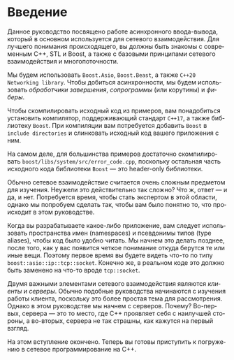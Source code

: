 #+LANGUAGE: ru
#+EXPORT_FILE_NAME: TUTORIAL.md

* Введение

Данное руководство посвящено работе асинхронного ввода-вывода, который в основном используется для сетевого взаимодействия. Для лучшего понимания происходящего, вы должны быть знакомы с современным C++, STL и Boost, а также с базовыми принципами сетевого взаимодействия и многопоточности.

Мы будем использовать ~Boost.Asio~, ~Boost.Beast~, а также ~C++20 Networking library~. Чтобы добиться асинхронности, мы будем использовать /обработчики завершения/, /сопрограммы/ (или корутины) и /фиберы/.

Чтобы скомпилировать исходный код из примеров, вам понадобиться установить компилятор, поддерживающий стандарт ~C++17~, а также библиотеку ~Boost~. При компиляции вам потребуется добавить ~Boost~ в ~include directories~ и слинковать исходный код вашего приложения с ним.

На самом деле, для большинства примеров достаточно скомпилировать ~boost/libs/system/src/error_code.cpp~, поскольку остальная часть исходного кода библиотеки ~Boost~ — это header-only библиотеки.

Обычно сетевое взаимодействие считается очень сложным предметом для изучения. Неужели это действительно так сложно? Что ж, ответ — и да, и нет. Потребуется время, чтобы стать экспертом в этой области, однако мы попробуем сделать так, чтобы вам было понятно то, что происходит в этом руководстве.

Когда вы разрабатываете какое-либо приложение, вам следует использовать пространства имен (namespaces) и псевдонимы типов (type aliases), чтобы код было удобно читать. Мы начнем это делать позднее, после того, как у вас появится четкое понимание откуда берутся те или иные вещи. Поэтому первое время вы будете видеть что-то по типу ~boost::asio::ip::tcp::socket~. Конечно же, в реальном коде это должно быть заменено на что-то вроде ~tcp::socket~.

Двумя важными элементами сетевого взаимодействия являются /клиенты/ и /серверы/. Обычно подобные руководства начинаются с изучения работы клиента, поскольку это более простая тема для рассмотрения. Однако в этом руководстве мы начнем с серверов. Почему? Во-первых, сервера — это то место, где C++ проявляет себя с наилучшей стороны, а во-вторых, сервера не так страшны, как кажутся на первый взгляд.

На этом вступление окончено. Теперь вы готовы приступить к погружению в сетевое программирование на C++.
